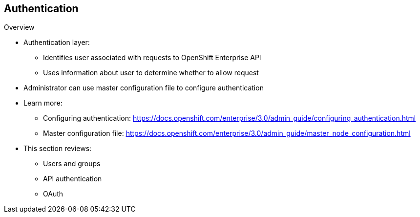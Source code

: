 == Authentication
:noaudio:
.Overview
* Authentication layer:
** Identifies user associated with requests to OpenShift Enterprise API
** Uses information about user to determine whether to allow request

* Administrator can use master configuration file to configure authentication
* Learn more:
** Configuring authentication: https://docs.openshift.com/enterprise/3.0/admin_guide/configuring_authentication.html
** Master configuration file: https://docs.openshift.com/enterprise/3.0/admin_guide/master_node_configuration.html

* This section reviews:
** Users and groups
** API authentication
** OAuth

ifdef::showscript[]
=== Transcript
The authentication layer identifies the user associated with requests to the OpenShift Enterprise API. The authorization layer then uses information about the requesting user to determine whether to allow the request.

An administrator can use a master configuration file to configure authentication. Learn more at the links shown here.

This section reviews the following topics:

* Users and groups
* API authentication
* OAuth

endif::showscript[]

